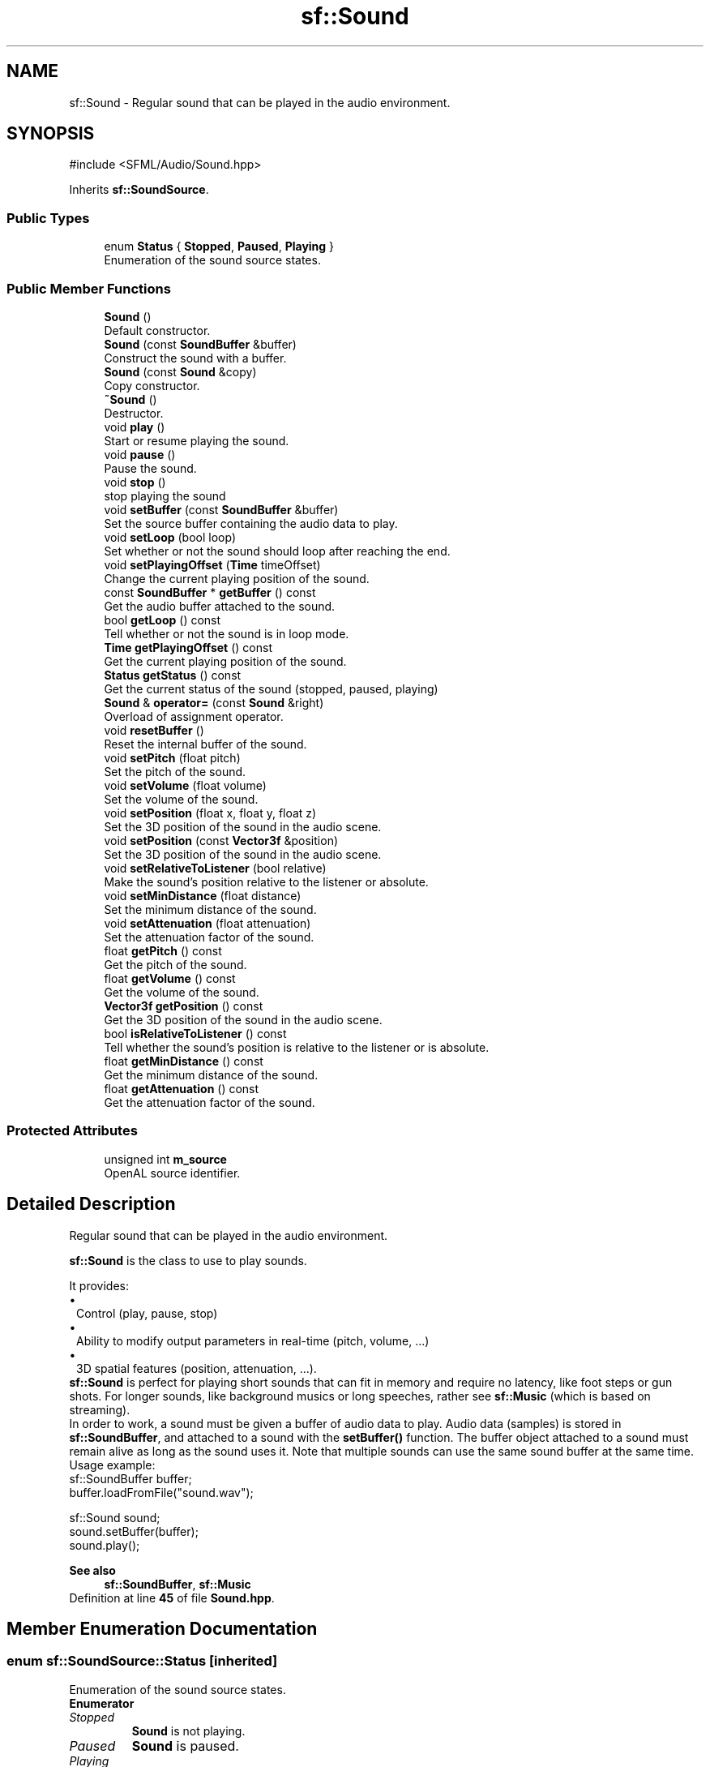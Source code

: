 .TH "sf::Sound" 3 "Version .." "SFML" \" -*- nroff -*-
.ad l
.nh
.SH NAME
sf::Sound \- Regular sound that can be played in the audio environment\&.  

.SH SYNOPSIS
.br
.PP
.PP
\fR#include <SFML/Audio/Sound\&.hpp>\fP
.PP
Inherits \fBsf::SoundSource\fP\&.
.SS "Public Types"

.in +1c
.ti -1c
.RI "enum \fBStatus\fP { \fBStopped\fP, \fBPaused\fP, \fBPlaying\fP }"
.br
.RI "Enumeration of the sound source states\&. "
.in -1c
.SS "Public Member Functions"

.in +1c
.ti -1c
.RI "\fBSound\fP ()"
.br
.RI "Default constructor\&. "
.ti -1c
.RI "\fBSound\fP (const \fBSoundBuffer\fP &buffer)"
.br
.RI "Construct the sound with a buffer\&. "
.ti -1c
.RI "\fBSound\fP (const \fBSound\fP &copy)"
.br
.RI "Copy constructor\&. "
.ti -1c
.RI "\fB~Sound\fP ()"
.br
.RI "Destructor\&. "
.ti -1c
.RI "void \fBplay\fP ()"
.br
.RI "Start or resume playing the sound\&. "
.ti -1c
.RI "void \fBpause\fP ()"
.br
.RI "Pause the sound\&. "
.ti -1c
.RI "void \fBstop\fP ()"
.br
.RI "stop playing the sound "
.ti -1c
.RI "void \fBsetBuffer\fP (const \fBSoundBuffer\fP &buffer)"
.br
.RI "Set the source buffer containing the audio data to play\&. "
.ti -1c
.RI "void \fBsetLoop\fP (bool loop)"
.br
.RI "Set whether or not the sound should loop after reaching the end\&. "
.ti -1c
.RI "void \fBsetPlayingOffset\fP (\fBTime\fP timeOffset)"
.br
.RI "Change the current playing position of the sound\&. "
.ti -1c
.RI "const \fBSoundBuffer\fP * \fBgetBuffer\fP () const"
.br
.RI "Get the audio buffer attached to the sound\&. "
.ti -1c
.RI "bool \fBgetLoop\fP () const"
.br
.RI "Tell whether or not the sound is in loop mode\&. "
.ti -1c
.RI "\fBTime\fP \fBgetPlayingOffset\fP () const"
.br
.RI "Get the current playing position of the sound\&. "
.ti -1c
.RI "\fBStatus\fP \fBgetStatus\fP () const"
.br
.RI "Get the current status of the sound (stopped, paused, playing) "
.ti -1c
.RI "\fBSound\fP & \fBoperator=\fP (const \fBSound\fP &right)"
.br
.RI "Overload of assignment operator\&. "
.ti -1c
.RI "void \fBresetBuffer\fP ()"
.br
.RI "Reset the internal buffer of the sound\&. "
.ti -1c
.RI "void \fBsetPitch\fP (float pitch)"
.br
.RI "Set the pitch of the sound\&. "
.ti -1c
.RI "void \fBsetVolume\fP (float volume)"
.br
.RI "Set the volume of the sound\&. "
.ti -1c
.RI "void \fBsetPosition\fP (float x, float y, float z)"
.br
.RI "Set the 3D position of the sound in the audio scene\&. "
.ti -1c
.RI "void \fBsetPosition\fP (const \fBVector3f\fP &position)"
.br
.RI "Set the 3D position of the sound in the audio scene\&. "
.ti -1c
.RI "void \fBsetRelativeToListener\fP (bool relative)"
.br
.RI "Make the sound's position relative to the listener or absolute\&. "
.ti -1c
.RI "void \fBsetMinDistance\fP (float distance)"
.br
.RI "Set the minimum distance of the sound\&. "
.ti -1c
.RI "void \fBsetAttenuation\fP (float attenuation)"
.br
.RI "Set the attenuation factor of the sound\&. "
.ti -1c
.RI "float \fBgetPitch\fP () const"
.br
.RI "Get the pitch of the sound\&. "
.ti -1c
.RI "float \fBgetVolume\fP () const"
.br
.RI "Get the volume of the sound\&. "
.ti -1c
.RI "\fBVector3f\fP \fBgetPosition\fP () const"
.br
.RI "Get the 3D position of the sound in the audio scene\&. "
.ti -1c
.RI "bool \fBisRelativeToListener\fP () const"
.br
.RI "Tell whether the sound's position is relative to the listener or is absolute\&. "
.ti -1c
.RI "float \fBgetMinDistance\fP () const"
.br
.RI "Get the minimum distance of the sound\&. "
.ti -1c
.RI "float \fBgetAttenuation\fP () const"
.br
.RI "Get the attenuation factor of the sound\&. "
.in -1c
.SS "Protected Attributes"

.in +1c
.ti -1c
.RI "unsigned int \fBm_source\fP"
.br
.RI "OpenAL source identifier\&. "
.in -1c
.SH "Detailed Description"
.PP 
Regular sound that can be played in the audio environment\&. 

\fBsf::Sound\fP is the class to use to play sounds\&.
.PP
It provides: 
.PD 0
.IP "\(bu" 1
Control (play, pause, stop) 
.IP "\(bu" 1
Ability to modify output parameters in real-time (pitch, volume, \&.\&.\&.) 
.IP "\(bu" 1
3D spatial features (position, attenuation, \&.\&.\&.)\&.
.PP
\fBsf::Sound\fP is perfect for playing short sounds that can fit in memory and require no latency, like foot steps or gun shots\&. For longer sounds, like background musics or long speeches, rather see \fBsf::Music\fP (which is based on streaming)\&.
.PP
In order to work, a sound must be given a buffer of audio data to play\&. Audio data (samples) is stored in \fBsf::SoundBuffer\fP, and attached to a sound with the \fBsetBuffer()\fP function\&. The buffer object attached to a sound must remain alive as long as the sound uses it\&. Note that multiple sounds can use the same sound buffer at the same time\&.
.PP
Usage example: 
.PP
.nf
sf::SoundBuffer buffer;
buffer\&.loadFromFile("sound\&.wav");

sf::Sound sound;
sound\&.setBuffer(buffer);
sound\&.play();

.fi
.PP
.PP
\fBSee also\fP
.RS 4
\fBsf::SoundBuffer\fP, \fBsf::Music\fP 
.RE
.PP

.PP
Definition at line \fB45\fP of file \fBSound\&.hpp\fP\&.
.SH "Member Enumeration Documentation"
.PP 
.SS "enum \fBsf::SoundSource::Status\fP\fR [inherited]\fP"

.PP
Enumeration of the sound source states\&. 
.PP
\fBEnumerator\fP
.in +1c
.TP
\fB\fIStopped \fP\fP
\fBSound\fP is not playing\&. 
.TP
\fB\fIPaused \fP\fP
\fBSound\fP is paused\&. 
.TP
\fB\fIPlaying \fP\fP
\fBSound\fP is playing\&. 
.PP
Definition at line \fB50\fP of file \fBSoundSource\&.hpp\fP\&.
.SH "Constructor & Destructor Documentation"
.PP 
.SS "sf::Sound::Sound ()"

.PP
Default constructor\&. 
.SS "sf::Sound::Sound (const \fBSoundBuffer\fP & buffer)\fR [explicit]\fP"

.PP
Construct the sound with a buffer\&. 
.PP
\fBParameters\fP
.RS 4
\fIbuffer\fP \fBSound\fP buffer containing the audio data to play with the sound 
.RE
.PP

.SS "sf::Sound::Sound (const \fBSound\fP & copy)"

.PP
Copy constructor\&. 
.PP
\fBParameters\fP
.RS 4
\fIcopy\fP Instance to copy 
.RE
.PP

.SS "sf::Sound::~Sound ()"

.PP
Destructor\&. 
.SH "Member Function Documentation"
.PP 
.SS "float sf::SoundSource::getAttenuation () const\fR [inherited]\fP"

.PP
Get the attenuation factor of the sound\&. 
.PP
\fBReturns\fP
.RS 4
Attenuation factor of the sound
.RE
.PP
\fBSee also\fP
.RS 4
\fBsetAttenuation\fP, \fBgetMinDistance\fP 
.RE
.PP

.SS "const \fBSoundBuffer\fP * sf::Sound::getBuffer () const"

.PP
Get the audio buffer attached to the sound\&. 
.PP
\fBReturns\fP
.RS 4
\fBSound\fP buffer attached to the sound (can be NULL) 
.RE
.PP

.SS "bool sf::Sound::getLoop () const"

.PP
Tell whether or not the sound is in loop mode\&. 
.PP
\fBReturns\fP
.RS 4
True if the sound is looping, false otherwise
.RE
.PP
\fBSee also\fP
.RS 4
\fBsetLoop\fP 
.RE
.PP

.SS "float sf::SoundSource::getMinDistance () const\fR [inherited]\fP"

.PP
Get the minimum distance of the sound\&. 
.PP
\fBReturns\fP
.RS 4
Minimum distance of the sound
.RE
.PP
\fBSee also\fP
.RS 4
\fBsetMinDistance\fP, \fBgetAttenuation\fP 
.RE
.PP

.SS "float sf::SoundSource::getPitch () const\fR [inherited]\fP"

.PP
Get the pitch of the sound\&. 
.PP
\fBReturns\fP
.RS 4
Pitch of the sound
.RE
.PP
\fBSee also\fP
.RS 4
\fBsetPitch\fP 
.RE
.PP

.SS "\fBTime\fP sf::Sound::getPlayingOffset () const"

.PP
Get the current playing position of the sound\&. 
.PP
\fBReturns\fP
.RS 4
Current playing position, from the beginning of the sound
.RE
.PP
\fBSee also\fP
.RS 4
\fBsetPlayingOffset\fP 
.RE
.PP

.SS "\fBVector3f\fP sf::SoundSource::getPosition () const\fR [inherited]\fP"

.PP
Get the 3D position of the sound in the audio scene\&. 
.PP
\fBReturns\fP
.RS 4
Position of the sound
.RE
.PP
\fBSee also\fP
.RS 4
\fBsetPosition\fP 
.RE
.PP

.SS "\fBStatus\fP sf::Sound::getStatus () const\fR [virtual]\fP"

.PP
Get the current status of the sound (stopped, paused, playing) 
.PP
\fBReturns\fP
.RS 4
Current status of the sound 
.RE
.PP

.PP
Reimplemented from \fBsf::SoundSource\fP\&.
.SS "float sf::SoundSource::getVolume () const\fR [inherited]\fP"

.PP
Get the volume of the sound\&. 
.PP
\fBReturns\fP
.RS 4
Volume of the sound, in the range [0, 100]
.RE
.PP
\fBSee also\fP
.RS 4
\fBsetVolume\fP 
.RE
.PP

.SS "bool sf::SoundSource::isRelativeToListener () const\fR [inherited]\fP"

.PP
Tell whether the sound's position is relative to the listener or is absolute\&. 
.PP
\fBReturns\fP
.RS 4
True if the position is relative, false if it's absolute
.RE
.PP
\fBSee also\fP
.RS 4
\fBsetRelativeToListener\fP 
.RE
.PP

.SS "\fBSound\fP & sf::Sound::operator= (const \fBSound\fP & right)"

.PP
Overload of assignment operator\&. 
.PP
\fBParameters\fP
.RS 4
\fIright\fP Instance to assign
.RE
.PP
\fBReturns\fP
.RS 4
Reference to self 
.RE
.PP

.SS "void sf::Sound::pause ()\fR [virtual]\fP"

.PP
Pause the sound\&. This function pauses the sound if it was playing, otherwise (sound already paused or stopped) it has no effect\&.
.PP
\fBSee also\fP
.RS 4
\fBplay\fP, \fBstop\fP 
.RE
.PP

.PP
Implements \fBsf::SoundSource\fP\&.
.SS "void sf::Sound::play ()\fR [virtual]\fP"

.PP
Start or resume playing the sound\&. This function starts the stream if it was stopped, resumes it if it was paused, and restarts it from beginning if it was it already playing\&. This function uses its own thread so that it doesn't block the rest of the program while the sound is played\&.
.PP
\fBSee also\fP
.RS 4
\fBpause\fP, \fBstop\fP 
.RE
.PP

.PP
Implements \fBsf::SoundSource\fP\&.
.SS "void sf::Sound::resetBuffer ()"

.PP
Reset the internal buffer of the sound\&. This function is for internal use only, you don't have to use it\&. It is called by the \fBsf::SoundBuffer\fP that this sound uses, when it is destroyed in order to prevent the sound from using a dead buffer\&. 
.SS "void sf::SoundSource::setAttenuation (float attenuation)\fR [inherited]\fP"

.PP
Set the attenuation factor of the sound\&. The attenuation is a multiplicative factor which makes the sound more or less loud according to its distance from the listener\&. An attenuation of 0 will produce a non-attenuated sound, i\&.e\&. its volume will always be the same whether it is heard from near or from far\&. On the other hand, an attenuation value such as 100 will make the sound fade out very quickly as it gets further from the listener\&. The default value of the attenuation is 1\&.
.PP
\fBParameters\fP
.RS 4
\fIattenuation\fP New attenuation factor of the sound
.RE
.PP
\fBSee also\fP
.RS 4
\fBgetAttenuation\fP, \fBsetMinDistance\fP 
.RE
.PP

.SS "void sf::Sound::setBuffer (const \fBSoundBuffer\fP & buffer)"

.PP
Set the source buffer containing the audio data to play\&. It is important to note that the sound buffer is not copied, thus the \fBsf::SoundBuffer\fP instance must remain alive as long as it is attached to the sound\&.
.PP
\fBParameters\fP
.RS 4
\fIbuffer\fP \fBSound\fP buffer to attach to the sound
.RE
.PP
\fBSee also\fP
.RS 4
\fBgetBuffer\fP 
.RE
.PP

.SS "void sf::Sound::setLoop (bool loop)"

.PP
Set whether or not the sound should loop after reaching the end\&. If set, the sound will restart from beginning after reaching the end and so on, until it is stopped or setLoop(false) is called\&. The default looping state for sound is false\&.
.PP
\fBParameters\fP
.RS 4
\fIloop\fP True to play in loop, false to play once
.RE
.PP
\fBSee also\fP
.RS 4
\fBgetLoop\fP 
.RE
.PP

.SS "void sf::SoundSource::setMinDistance (float distance)\fR [inherited]\fP"

.PP
Set the minimum distance of the sound\&. The 'minimum distance' of a sound is the maximum distance at which it is heard at its maximum volume\&. Further than the minimum distance, it will start to fade out according to its attenuation factor\&. A value of 0 ('inside the head
of the listener') is an invalid value and is forbidden\&. The default value of the minimum distance is 1\&.
.PP
\fBParameters\fP
.RS 4
\fIdistance\fP New minimum distance of the sound
.RE
.PP
\fBSee also\fP
.RS 4
\fBgetMinDistance\fP, \fBsetAttenuation\fP 
.RE
.PP

.SS "void sf::SoundSource::setPitch (float pitch)\fR [inherited]\fP"

.PP
Set the pitch of the sound\&. The pitch represents the perceived fundamental frequency of a sound; thus you can make a sound more acute or grave by changing its pitch\&. A side effect of changing the pitch is to modify the playing speed of the sound as well\&. The default value for the pitch is 1\&.
.PP
\fBParameters\fP
.RS 4
\fIpitch\fP New pitch to apply to the sound
.RE
.PP
\fBSee also\fP
.RS 4
\fBgetPitch\fP 
.RE
.PP

.SS "void sf::Sound::setPlayingOffset (\fBTime\fP timeOffset)"

.PP
Change the current playing position of the sound\&. The playing position can be changed when the sound is either paused or playing\&. Changing the playing position when the sound is stopped has no effect, since playing the sound will reset its position\&.
.PP
\fBParameters\fP
.RS 4
\fItimeOffset\fP New playing position, from the beginning of the sound
.RE
.PP
\fBSee also\fP
.RS 4
\fBgetPlayingOffset\fP 
.RE
.PP

.SS "void sf::SoundSource::setPosition (const \fBVector3f\fP & position)\fR [inherited]\fP"

.PP
Set the 3D position of the sound in the audio scene\&. Only sounds with one channel (mono sounds) can be spatialized\&. The default position of a sound is (0, 0, 0)\&.
.PP
\fBParameters\fP
.RS 4
\fIposition\fP Position of the sound in the scene
.RE
.PP
\fBSee also\fP
.RS 4
\fBgetPosition\fP 
.RE
.PP

.SS "void sf::SoundSource::setPosition (float x, float y, float z)\fR [inherited]\fP"

.PP
Set the 3D position of the sound in the audio scene\&. Only sounds with one channel (mono sounds) can be spatialized\&. The default position of a sound is (0, 0, 0)\&.
.PP
\fBParameters\fP
.RS 4
\fIx\fP X coordinate of the position of the sound in the scene 
.br
\fIy\fP Y coordinate of the position of the sound in the scene 
.br
\fIz\fP Z coordinate of the position of the sound in the scene
.RE
.PP
\fBSee also\fP
.RS 4
\fBgetPosition\fP 
.RE
.PP

.SS "void sf::SoundSource::setRelativeToListener (bool relative)\fR [inherited]\fP"

.PP
Make the sound's position relative to the listener or absolute\&. Making a sound relative to the listener will ensure that it will always be played the same way regardless of the position of the listener\&. This can be useful for non-spatialized sounds, sounds that are produced by the listener, or sounds attached to it\&. The default value is false (position is absolute)\&.
.PP
\fBParameters\fP
.RS 4
\fIrelative\fP True to set the position relative, false to set it absolute
.RE
.PP
\fBSee also\fP
.RS 4
\fBisRelativeToListener\fP 
.RE
.PP

.SS "void sf::SoundSource::setVolume (float volume)\fR [inherited]\fP"

.PP
Set the volume of the sound\&. The volume is a value between 0 (mute) and 100 (full volume)\&. The default value for the volume is 100\&.
.PP
\fBParameters\fP
.RS 4
\fIvolume\fP Volume of the sound
.RE
.PP
\fBSee also\fP
.RS 4
\fBgetVolume\fP 
.RE
.PP

.SS "void sf::Sound::stop ()\fR [virtual]\fP"

.PP
stop playing the sound This function stops the sound if it was playing or paused, and does nothing if it was already stopped\&. It also resets the playing position (unlike \fBpause()\fP)\&.
.PP
\fBSee also\fP
.RS 4
\fBplay\fP, \fBpause\fP 
.RE
.PP

.PP
Implements \fBsf::SoundSource\fP\&.
.SH "Member Data Documentation"
.PP 
.SS "unsigned int sf::SoundSource::m_source\fR [protected]\fP, \fR [inherited]\fP"

.PP
OpenAL source identifier\&. 
.PP
Definition at line \fB309\fP of file \fBSoundSource\&.hpp\fP\&.

.SH "Author"
.PP 
Generated automatically by Doxygen for SFML from the source code\&.
